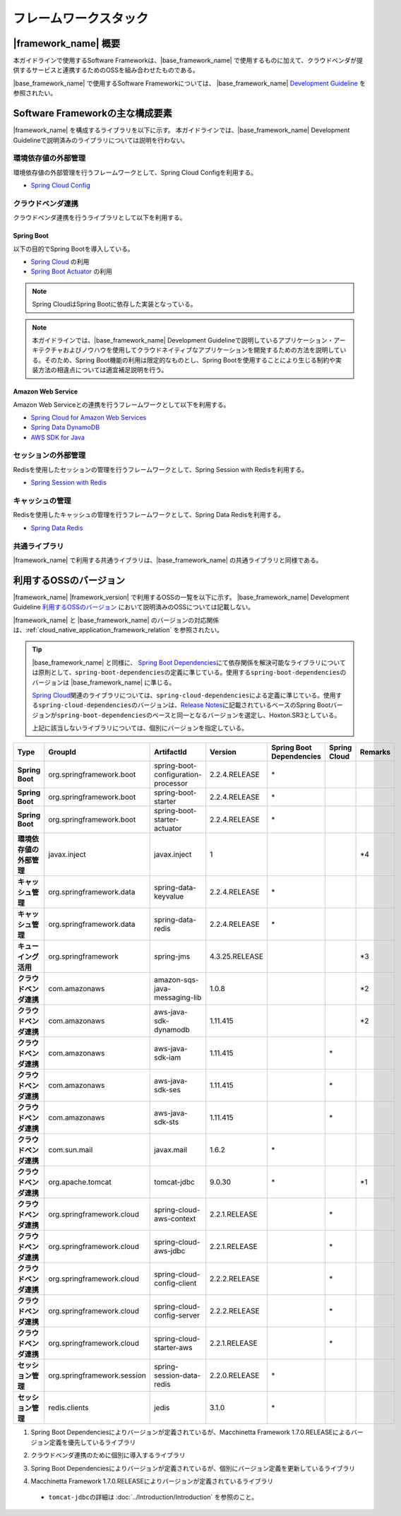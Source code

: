 フレームワークスタック
================================================================================

.. only:: html

 .. contents:: 目次
    :depth: 3
    :local:

|framework_name| 概要
--------------------------------------------------------------------------------

本ガイドラインで使用するSoftware Frameworkは、|base_framework_name| で使用するものに加えて、クラウドベンダが提供するサービスと連携するためのOSSを組み合わせたものである。

|base_framework_name| で使用するSoftware Frameworkについては、 |base_framework_name| `Development Guideline <https://macchinetta.github.io/server-guideline/1.7.0.RELEASE/ja/Overview/FrameworkStack.html>`_  を参照されたい。

Software Frameworkの主な構成要素
--------------------------------------------------------------------------------
|framework_name| を構成するライブラリを以下に示す。
本ガイドラインでは、|base_framework_name| Development Guidelineで説明済みのライブラリについては説明を行わない。

.. figure:: ./imagesFrameworkStack/FrameworkStackOverview.png
   :alt: Screen image of framework stack.
   :width: 100%

環境依存値の外部管理
^^^^^^^^^^^^^^^^^^^^^^^^^^^^^^^^^^^^^^^^^^^^^^^^^^^^^^^^^^^^^^^^^^^^^^^^^^^^^^^^
環境依存値の外部管理を行うフレームワークとして、Spring Cloud Configを利用する。

* `Spring Cloud Config <https://cloud.spring.io/spring-cloud-config/>`_

クラウドベンダ連携
^^^^^^^^^^^^^^^^^^^^^^^^^^^^^^^^^^^^^^^^^^^^^^^^^^^^^^^^^^^^^^^^^^^^^^^^^^^^^^^^
クラウドベンダ連携を行うライブラリとして以下を利用する。

Spring Boot
""""""""""""""""""""""""""""""""""""""""""""""""""""""""""""""""""""""""""""""""

以下の目的でSpring Bootを導入している。

* `Spring Cloud <https://spring.io/projects/spring-cloud/>`_ の利用
* `Spring Boot Actuator <https://github.com/spring-projects/spring-boot/tree/master/spring-boot-project/spring-boot-actuator>`_ の利用

.. note::

    Spring CloudはSpring Bootに依存した実装となっている。

.. note::

    本ガイドラインでは、|base_framework_name|  Development Guidelineで説明しているアプリケーション・アーキテクチャおよびノウハウを使用してクラウドネイティブなアプリケーションを開発するための方法を説明している。そのため、Spring Boot機能の利用は限定的なものとし、Spring Bootを使用することにより生じる制約や実装方法の相違点については適宜補足説明を行う。

Amazon Web Service
""""""""""""""""""""""""""""""""""""""""""""""""""""""""""""""""""""""""""""""""

Amazon Web Serviceとの連携を行うフレームワークとして以下を利用する。

* `Spring Cloud for Amazon Web Services <https://cloud.spring.io/spring-cloud-aws/>`_
* `Spring Data DynamoDB <https://github.com/derjust/spring-data-dynamodb>`_
* `AWS SDK for Java <https://aws.amazon.com/jp/sdk-for-java/>`_

セッションの外部管理
^^^^^^^^^^^^^^^^^^^^^^^^^^^^^^^^^^^^^^^^^^^^^^^^^^^^^^^^^^^^^^^^^^^^^^^^^^^^^^^^
Redisを使用したセッションの管理を行うフレームワークとして、Spring Session with Redisを利用する。

* `Spring Session with Redis <https://docs.spring.io/spring-session/docs/2.2.0.RELEASE/reference/html5/#httpsession-redis>`_

キャッシュの管理
^^^^^^^^^^^^^^^^^^^^^^^^^^^^^^^^^^^^^^^^^^^^^^^^^^^^^^^^^^^^^^^^^^^^^^^^^^^^^^^^
Redisを使用したキャッシュの管理を行うフレームワークとして、Spring Data Redisを利用する。

* `Spring Data Redis <https://spring.io/projects/spring-data-redis/>`_

共通ライブラリ
^^^^^^^^^^^^^^^^^^^^^^^^^^^^^^^^^^^^^^^^^^^^^^^^^^^^^^^^^^^^^^^^^^^^^^^^^^^^^^^^

|framework_name| で利用する共通ライブラリは、|base_framework_name| の共通ライブラリと同様である。

利用するOSSのバージョン
--------------------------------------------------------------------------------

|framework_name| |framework_version| で利用するOSSの一覧を以下に示す。
|base_framework_name| Development Guideline `利用するOSSのバージョン <https://macchinetta.github.io/server-guideline/1.7.0.RELEASE/ja/Overview/FrameworkStack.html#oss>`_ において説明済みのOSSについては記載しない。

|framework_name| と |base_framework_name| のバージョンの対応関係は、:ref:`cloud_native_application_framework_relation` を参照されたい。

.. tip::

    |base_framework_name| と同様に、 `Spring Boot Dependencies <https://spring.io/projects/spring-boot>`_\ にて依存関係を解決可能なライブラリについては原則として、\ ``spring-boot-dependencies``\ の定義に準じている。使用する\ ``spring-boot-dependencies``\ のバージョンは |base_framework_name| に準じる。

    `Spring Cloud <https://spring.io/projects/spring-cloud/>`_\ 関連のライブラリについては、\ ``spring-cloud-dependencies``\ による定義に準じている。使用する\ ``spring-cloud-dependencies``\ のバージョンは、`Release Notes <https://github.com/spring-projects/spring-cloud/wiki/Spring-Cloud-Hoxton-Release-Notes#hoxtonsr3>`_\ に記載されているベースのSpring Bootバージョンが\ ``spring-boot-dependencies``\ のベースと同一となるバージョンを選定し、Hoxton.SR3としている。

    上記に該当しないライブラリについては、個別にバージョンを指定している。

.. tabularcolumns:: |p{0.15\linewidth}|p{0.25\linewidth}|p{0.25\linewidth}|p{0.15\linewidth}|p{0.05\linewidth}|p{0.05\linewidth}|p{0.05\linewidth}|
.. list-table::
    :header-rows: 1
    :stub-columns: 1
    :widths: 15 25 25 15 5 5 5

    * - Type
      - GroupId
      - ArtifactId
      - Version
      - Spring Boot Dependencies
      - Spring Cloud
      - Remarks
    * - Spring Boot
      - org.springframework.boot
      - spring-boot-configuration-processor
      - 2.2.4.RELEASE
      - \*
      -
      -
    * - Spring Boot
      - org.springframework.boot
      - spring-boot-starter
      - 2.2.4.RELEASE
      - \*
      -
      -
    * - Spring Boot
      - org.springframework.boot
      - spring-boot-starter-actuator
      - 2.2.4.RELEASE
      - \*
      -
      -
    * - 環境依存値の外部管理
      - javax.inject
      - javax.inject
      - 1
      -
      -
      - \*4
    * - キャッシュ管理
      - org.springframework.data
      - spring-data-keyvalue
      - 2.2.4.RELEASE
      - \*
      -
      -
    * - キャッシュ管理
      - org.springframework.data
      - spring-data-redis
      - 2.2.4.RELEASE
      - \*
      -
      -
    * - キューイング活用
      - org.springframework
      - spring-jms
      - 4.3.25.RELEASE
      -
      -
      - \*3
    * - クラウドベンダ連携
      - com.amazonaws
      - amazon-sqs-java-messaging-lib
      - 1.0.8
      -
      -
      - \*2
    * - クラウドベンダ連携
      - com.amazonaws
      - aws-java-sdk-dynamodb
      - 1.11.415
      -
      -
      - \*2
    * - クラウドベンダ連携
      - com.amazonaws
      - aws-java-sdk-iam
      - 1.11.415
      -
      - \*
      -
    * - クラウドベンダ連携
      - com.amazonaws
      - aws-java-sdk-ses
      - 1.11.415
      -
      - \*
      -
    * - クラウドベンダ連携
      - com.amazonaws
      - aws-java-sdk-sts
      - 1.11.415
      -
      - \*
      -
    * - クラウドベンダ連携
      - com.sun.mail
      - javax.mail
      - 1.6.2
      - \*
      -
      -
    * - クラウドベンダ連携
      - org.apache.tomcat
      - tomcat-jdbc
      - 9.0.30
      - \*
      -
      - \*1
    * - クラウドベンダ連携
      - org.springframework.cloud
      - spring-cloud-aws-context
      - 2.2.1.RELEASE
      -
      - \*
      -
    * - クラウドベンダ連携
      - org.springframework.cloud
      - spring-cloud-aws-jdbc
      - 2.2.1.RELEASE
      -
      - \*
      -
    * - クラウドベンダ連携
      - org.springframework.cloud
      - spring-cloud-config-client
      - 2.2.2.RELEASE
      -
      - \*
      -
    * - クラウドベンダ連携
      - org.springframework.cloud
      - spring-cloud-config-server
      - 2.2.2.RELEASE
      -
      - \*
      -
    * - クラウドベンダ連携
      - org.springframework.cloud
      - spring-cloud-starter-aws
      - 2.2.1.RELEASE
      -
      - \*
      -
    * - セッション管理
      - org.springframework.session
      - spring-session-data-redis
      - 2.2.0.RELEASE
      - \*
      -
      -
    * - セッション管理
      - redis.clients
      - jedis
      - 3.1.0
      - \*
      -
      -

#. | Spring Boot Dependenciesによりバージョンが定義されているが、Macchinetta Framework 1.7.0.RELEASEによるバージョン定義を優先しているライブラリ
#. | クラウドベンダ連携のために個別に導入するライブラリ
#. | Spring Boot Dependenciesによりバージョンが定義されているが、個別にバージョン定義を更新しているライブラリ
#. | Macchinetta Framework 1.7.0.RELEASEによりバージョンが定義されているライブラリ

 * \ ``tomcat-jdbc``\ の詳細は :doc:`../Introduction/Introduction` を参照のこと。

.. raw:: latex

   \newpage
